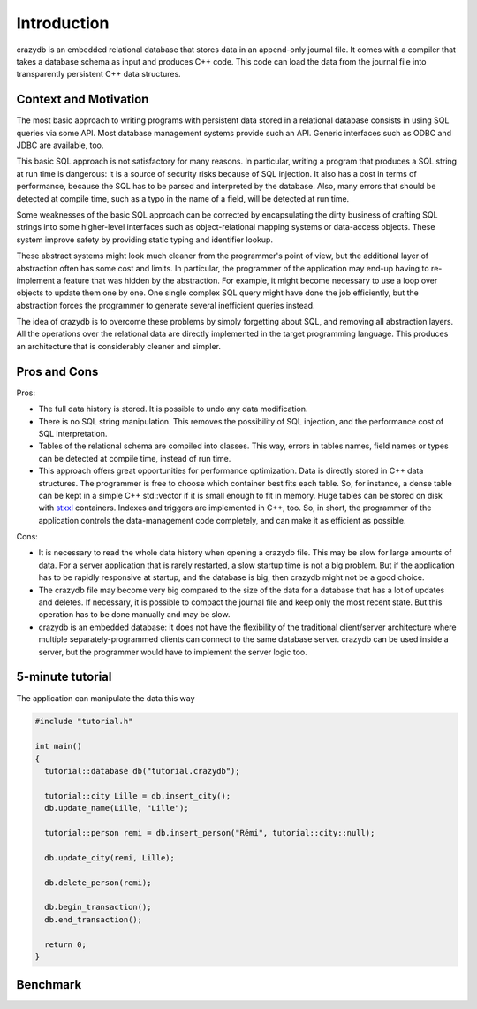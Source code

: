Introduction
============

crazydb is an embedded relational database that stores data in an append-only journal file. It comes with a compiler that takes a database schema as input and produces C++ code. This code can load the data from the journal file into transparently persistent C++ data structures.  

Context and Motivation
----------------------

The most basic approach to writing programs with persistent data stored in a relational database consists in using SQL queries via some API. Most database management systems provide such an API. Generic interfaces such as ODBC and JDBC are available, too.

This basic SQL approach is not satisfactory for many reasons. In particular, writing a program that produces a SQL string at run time is dangerous: it is a source of security risks because of SQL injection. It also has a cost in terms of performance, because the SQL has to be parsed and interpreted by the database. Also, many errors that should be detected at compile time, such as a typo in the name of a field, will be detected at run time.

Some weaknesses of the basic SQL approach can be corrected by encapsulating the dirty business of crafting SQL strings into some higher-level interfaces such as object-relational mapping systems or data-access objects. These system improve safety by providing static typing and identifier lookup.

These abstract systems might look much cleaner from the programmer's point of view, but the additional layer of abstraction often has some cost and limits. In particular, the programmer of the application may end-up having to re-implement a feature that was hidden by the abstraction. For example, it might become necessary to use a loop over objects to update them one by one. One single complex SQL query might have done the job efficiently, but the abstraction forces the programmer to generate several inefficient queries instead.

The idea of crazydb is to overcome these problems by simply forgetting about SQL, and removing all abstraction layers. All the operations over the relational data are directly implemented in the target programming language.  This produces an architecture that is considerably cleaner and simpler.

Pros and Cons
-------------

Pros:

- The full data history is stored. It is possible to undo any data modification.
- There is no SQL string manipulation. This removes the possibility of SQL injection, and the performance cost of SQL interpretation.
- Tables of the relational schema are compiled into classes. This way, errors in tables names, field names or types can be detected at compile time, instead of run time.
- This approach offers great opportunities for performance optimization. Data is directly stored in C++ data structures. The programmer is free to choose which container best fits each table. So, for instance, a dense table can be kept in a simple C++ std::vector if it is small enough to fit in memory. Huge tables can be stored on disk with `stxxl <http://stxxl.sourceforge.net/>`_ containers. Indexes and triggers are implemented in C++, too. So, in short, the programmer of the application controls the data-management code completely, and can make it as efficient as possible.

Cons:

- It is necessary to read the whole data history when opening a crazydb file. This may be slow for large amounts of data. For a server application that is rarely restarted, a slow startup time is not a big problem. But if the application has to be rapidly responsive at startup, and the database is big, then crazydb might not be a good choice.
- The crazydb file may become very big compared to the size of the data for a database that has a lot of updates and deletes. If necessary, it is possible to compact the journal file and keep only the most recent state. But this operation has to be done manually and may be slow.
- crazydb is an embedded database: it does not have the flexibility of the traditional client/server architecture where multiple separately-programmed clients can connect to the same database server. crazydb can be used inside a server, but the programmer would have to implement the server logic too.

5-minute tutorial
-----------------

The application can manipulate the data this way

.. code-block:: c++

    #include "tutorial.h"

    int main()
    {
      tutorial::database db("tutorial.crazydb");

      tutorial::city Lille = db.insert_city();
      db.update_name(Lille, "Lille");

      tutorial::person remi = db.insert_person("Rémi", tutorial::city::null);

      db.update_city(remi, Lille);

      db.delete_person(remi);

      db.begin_transaction();
      db.end_transaction();

      return 0;
    }

Benchmark
---------
